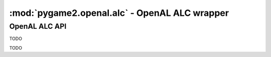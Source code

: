 ﻿.. module:: pygame2.openal.alc
   :synopsis: SDL2 OpenAL ALC wrapper

:mod:`pygame2.openal.alc` - OpenAL ALC wrapper
==============================================

OpenAL ALC API
--------------

.. class:: ALCdevice

   TODO
   
.. class:: ALCcontext

   TODO

.. function:: get_error(device : ALCdevice) -> int

   Gets the most recent error generated within the AL system for the specific
   *device*.

   This wraps :c:func:`alcGetError`.

.. function:: create_context(device : ALCdevice[, attrs=None]) -> ALCcontext

   Creates a context from the specified device.

   This wraps :c:func:`alcCreateContext`.

.. function:: make_context_current(context : ALCcontext) -> bool

   Makes the specified context the current context.

   This wraps :c:func:`alcMakeContextCurrent`.

.. function:: process_context(context : ALCcontext) -> None

   Tells the passed *context* to begin processing.

   This wraps :c:func:`alcProcessContext`.

.. function:: suspend_context(context : ALCcontext) -> None

   Tells the passed *context* to suspend processing.

   This wraps :c:func:`alcSuspendContext`.

.. function:: destroy_context(context : ALCcontext) -> None

   Destroys the passed context.

   This wraps :c:func:`alcDestroyContext`.

.. function:: get_current_context() -> ALCcontext

   Retrieves the current context.

   This wraps :c:func:`ALCcontext`.

.. function:: get_context_device(context : ALCcontext) -> ALCdevice

   Retrieves the device used by the context.

   This wraps :c:func:`ALCdevice`.

.. function:: open_device(devicename=None) -> ALCdevice

   Opens an OpenAL device with the specified name. If no *devicename* is
   passed, the default output device is opened.

   This wraps :c:func:`alcOpenDevice`.

.. function:: close_device(device : ALCdevice) -> bool

   Closes the passed OpenAL device.

   This wraps :c:func:`alcCloseDevice`.

.. function:: is_extension_present(device : ALCdevice, extname : string) -> bool

   Checks, if a certain extension is available for the passed *device*.

   This wraps :c:func:`alcIsExtensionPresent`.

.. function:: get_proc_address(device : ALCdevice, funcname : string) -> c_void_p

   Retrieves the address of the specified device extension function.

   This wraps :c:func:`alcGetProcAddress`.

.. function:: get_enum_value(device : ALCdevice, enumname : string) -> int

   Retrieves the value for the specified enumeration name on the device.

   This wraps :c:func:`alcGetEnumValue`.

.. function:: get_string(device : ALCdevice, param : int) -> string

   Returns a set of strings related to the context device.

   This wraps :c:func:`alcGetString`.

.. function:: get_integer_v(device : ALCdevice, param : int, size : int) \
              -> (int, int, ...)

   Returns a set of integers related to the context device.

   This wraps :c:func:`alcGetIntegerv`.

.. function:: capture_open_device(devicename : string, \
                                  frequency : int, dformat : int, \
                                  buffersize : int) -> ALCdevice

   Opens an OpenAL capture device with the specified name.

   This wraps :c:func:`ALCdevice`.

.. function:: capture_close_device(device : ALCdevice)

   Closes the passed capture device.

   This wraps :c:func:`alcCaptureCloseDevice`.

.. function:: capture_start(device : ALCdevice) -> None

   Start a capturing operation.

   This wraps :c:func:`alcCaptureStart`.

.. function:: capture_stop(device : ALCdevice) -> None

   Stops a capturing operation.

   This wraps :c:func:`alcCaptureStop`.

.. function:: capture_samples(device : ALCdevice, amount : int, \
                              itemsize : int) -> bytes

   Retrieves the audio data samples of a capture device.

   This wraps :c:func:`alcCaptureSamples`.
